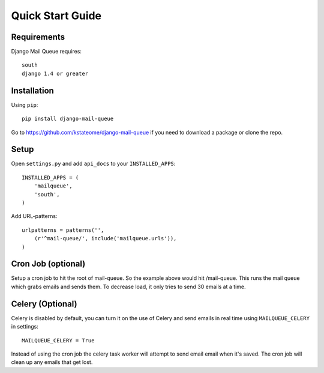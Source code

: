 Quick Start Guide
=================


Requirements
------------

Django Mail Queue requires::

    south
    django 1.4 or greater

Installation
------------

Using ``pip``::

    pip install django-mail-queue

Go to https://github.com/kstateome/django-mail-queue if you need to download a package or clone the repo.

Setup
-----

Open ``settings.py`` and add ``api_docs`` to your ``INSTALLED_APPS``::

    INSTALLED_APPS = (
        'mailqueue',
        'south',
    )
    

Add URL-patterns::

    urlpatterns = patterns('',
        (r'^mail-queue/', include('mailqueue.urls')),
    )

Cron Job (optional)
-------------------

Setup a cron job to hit the root of mail-queue.  So the example above would hit /mail-queue.  This runs the mail queue which grabs emails and sends them.  To decrease load, it only tries
to send 30 emails at a time.


Celery (Optional)
------

Celery is disabled by default, you can turn it on the use of Celery and send emails in real time using ``MAILQUEUE_CELERY`` in settings::

    MAILQUEUE_CELERY = True

Instead of using the cron job the celery task worker will attempt to send email email when it's saved.  The cron job will clean up any emails that get lost.
